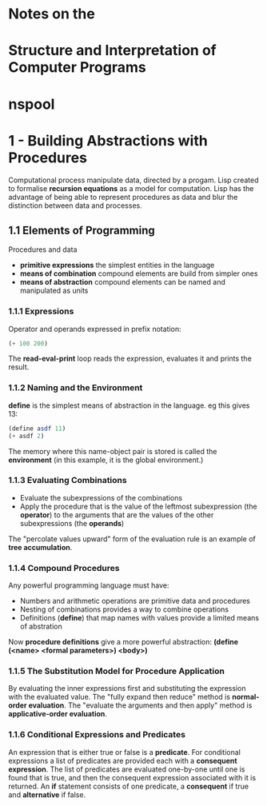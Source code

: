 
* Notes on the
* Structure and Interpretation of Computer Programs
* nspool

* 1 - Building Abstractions with Procedures
Computational process manipulate data, directed by a progam. Lisp created to formalise *recursion equations* as a model for computation. 
Lisp has the advantage of being able to represent procedures as data and blur the distinction between data and processes.

** 1.1 Elements of Programming
Procedures and data
- *primitive expressions* the simplest entities in the language
- *means of combination* compound elements are build from simpler ones
- *means of abstraction* compound elements can be named and manipulated as units

*** 1.1.1 Expressions
Operator and operands expressed in prefix notation:
#+BEGIN_SRC scheme
(+ 100 200)
#+END_SRC
The *read-eval-print* loop reads the expression, evaluates it and prints the result.

*** 1.1.2 Naming and the Environment
*define* is the simplest means of abstraction in the language. eg this gives 13:
#+BEGIN_SRC scheme
(define asdf 11)
(+ asdf 2)
#+END_SRC
The memory where this name-object pair is stored is called the *environment* (in this example, it is the global environment.)

*** 1.1.3 Evaluating Combinations
- Evaluate the subexpressions of the combinations
- Apply the procedure that is the value of the leftmost subexpression (the *operator*) to the arguments that are the values of the other subexpressions (the *operands*)
The "percolate values upward" form of the evaluation rule is an example of *tree accumulation*.

*** 1.1.4 Compound Procedures
Any powerful programming language must have:
- Numbers and arithmetic operations are primitive data and procedures
- Nesting of combinations provides a way to combine operations
- Definitions (*define*) that map names with values provide a limited means of abstration
Now *procedure definitions* give a more powerful abstraction:
*(define (<name> <formal parameters>) <body>)*

*** 1.1.5 The Substitution Model for Procedure Application
By evaluating the inner expressions first and substituting the expression with the evaluated value.
The "fully expand then reduce" method is *normal-order evaluation*.
The "evaluate the arguments and then apply" method is *applicative-order evaluation*.

*** 1.1.6 Conditional Expressions and Predicates
An expression that is either true or false is a *predicate*. For conditional expressions a list of predicates are provided each with a *consequent expression*. The list of predicates are evaluated one-by-one until one is found that is true, and then the consequent expression associated with it is returned.
An *if* statement consists of one predicate, a *consequent* if true and *alternative* if false.

